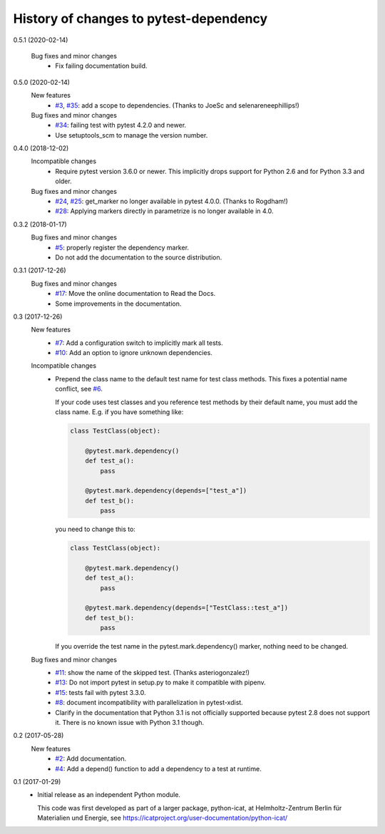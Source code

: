 History of changes to pytest-dependency
=======================================

0.5.1 (2020-02-14)

    Bug fixes and minor changes
      + Fix failing documentation build.

0.5.0 (2020-02-14)
    New features
      + `#3`_, `#35`_: add a scope to dependencies.
        (Thanks to JoeSc and selenareneephillips!)

    Bug fixes and minor changes
      + `#34`_: failing test with pytest 4.2.0 and newer.
      + Use setuptools_scm to manage the version number.

.. _#3: https://github.com/RKrahl/pytest-dependency/issues/3
.. _#34: https://github.com/RKrahl/pytest-dependency/issues/34
.. _#35: https://github.com/RKrahl/pytest-dependency/pull/35

0.4.0 (2018-12-02)
    Incompatible changes
      + Require pytest version 3.6.0 or newer.  This implicitly drops
        support for Python 2.6 and for Python 3.3 and older.

    Bug fixes and minor changes
      + `#24`_, `#25`_: get_marker no longer available in pytest 4.0.0.
        (Thanks to Rogdham!)
      + `#28`_: Applying markers directly in parametrize is no
        longer available in 4.0.

.. _#24: https://github.com/RKrahl/pytest-dependency/issues/24
.. _#25: https://github.com/RKrahl/pytest-dependency/pull/25
.. _#28: https://github.com/RKrahl/pytest-dependency/issues/28

0.3.2 (2018-01-17)
    Bug fixes and minor changes
      + `#5`_: properly register the dependency marker.
      + Do not add the documentation to the source distribution.

.. _#5: https://github.com/RKrahl/pytest-dependency/issues/5

0.3.1 (2017-12-26)
    Bug fixes and minor changes
      + `#17`_: Move the online documentation to Read the Docs.
      + Some improvements in the documentation.

.. _#17: https://github.com/RKrahl/pytest-dependency/issues/17

0.3 (2017-12-26)
    New features
      + `#7`_: Add a configuration switch to implicitly mark all
        tests.
      + `#10`_: Add an option to ignore unknown dependencies.

    Incompatible changes
      + Prepend the class name to the default test name for test class
        methods.  This fixes a potential name conflict, see `#6`_.

        If your code uses test classes and you reference test methods
        by their default name, you must add the class name.  E.g. if
        you have something like:

        .. code-block:: python

          class TestClass(object):

              @pytest.mark.dependency()
              def test_a():
                  pass

              @pytest.mark.dependency(depends=["test_a"])
              def test_b():
                  pass

        you need to change this to:

        .. code-block:: python

          class TestClass(object):

              @pytest.mark.dependency()
              def test_a():
                  pass

              @pytest.mark.dependency(depends=["TestClass::test_a"])
              def test_b():
                  pass

        If you override the test name in the pytest.mark.dependency()
        marker, nothing need to be changed.

    Bug fixes and minor changes
      + `#11`_: show the name of the skipped test.
        (Thanks asteriogonzalez!)
      + `#13`_: Do not import pytest in setup.py to make it
        compatible with pipenv.
      + `#15`_: tests fail with pytest 3.3.0.
      + `#8`_: document incompatibility with parallelization in
        pytest-xdist.
      + Clarify in the documentation that Python 3.1 is not officially
        supported because pytest 2.8 does not support it.  There is no
        known issue with Python 3.1 though.

.. _#6: https://github.com/RKrahl/pytest-dependency/issues/6
.. _#7: https://github.com/RKrahl/pytest-dependency/issues/7
.. _#8: https://github.com/RKrahl/pytest-dependency/issues/8
.. _#10: https://github.com/RKrahl/pytest-dependency/issues/10
.. _#11: https://github.com/RKrahl/pytest-dependency/pull/11
.. _#13: https://github.com/RKrahl/pytest-dependency/issues/13
.. _#15: https://github.com/RKrahl/pytest-dependency/issues/15

0.2 (2017-05-28)
    New features
      + `#2`_: Add documentation.
      + `#4`_: Add a depend() function to add a dependency to a
        test at runtime.

.. _#2: https://github.com/RKrahl/pytest-dependency/issues/2
.. _#4: https://github.com/RKrahl/pytest-dependency/issues/4

0.1 (2017-01-29)
    + Initial release as an independent Python module.

      This code was first developed as part of a larger package,
      python-icat, at Helmholtz-Zentrum Berlin für Materialien und
      Energie, see
      https://icatproject.org/user-documentation/python-icat/
